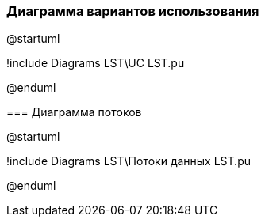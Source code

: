 


=== Диаграмма вариантов использования


[plantuml,width=500,png=pd.png]
// --
@startuml

!include Diagrams LST\UC LST.pu

@enduml


--
=== Диаграмма потоков
[plantuml,width=500,png=pd.png]
--
@startuml

!include Diagrams LST\Потоки данных LST.pu

@enduml
--